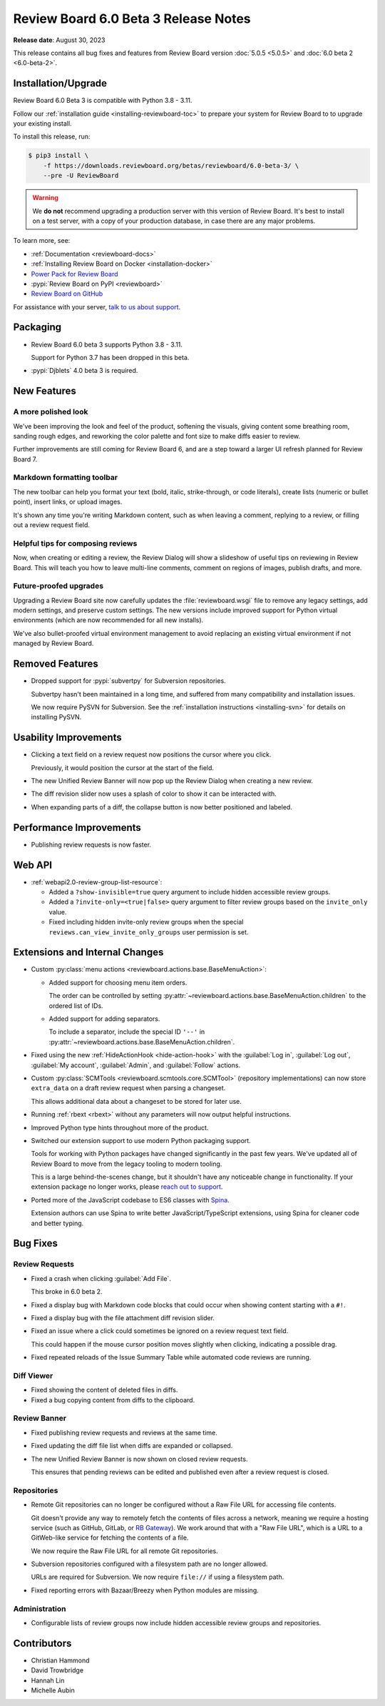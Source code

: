 .. default-intersphinx:: djblets4.x rb6.x


=====================================
Review Board 6.0 Beta 3 Release Notes
=====================================

**Release date**: August 30, 2023

This release contains all bug fixes and features from Review Board version
:doc:`5.0.5 <5.0.5>` and :doc:`6.0 beta 2 <6.0-beta-2>`.


Installation/Upgrade
====================

Review Board 6.0 Beta 3 is compatible with Python 3.8 - 3.11.

Follow our :ref:`installation guide <installing-reviewboard-toc>` to prepare
your system for Review Board to to upgrade your existing install.

To install this release, run:

.. code-block:: console

    $ pip3 install \
        -f https://downloads.reviewboard.org/betas/reviewboard/6.0-beta-3/ \
        --pre -U ReviewBoard

.. warning::

   We **do not** recommend upgrading a production server with this version of
   Review Board. It's best to install on a test server, with a copy of your
   production database, in case there are any major problems.

To learn more, see:

* :ref:`Documentation <reviewboard-docs>`
* :ref:`Installing Review Board on Docker <installation-docker>`
* `Power Pack for Review Board <https://www.reviewboard.org/powerpack/>`_
* :pypi:`Review Board on PyPI <reviewboard>`
* `Review Board on GitHub <https://github.com/reviewboard/reviewboard>`_

For assistance with your server, `talk to us about support <Review Board
Support_>`_.


.. _Review Board Support: https://www.reviewboard.org/support/


Packaging
=========

* Review Board 6.0 beta 3 supports Python 3.8 - 3.11.

  Support for Python 3.7 has been dropped in this beta.

* :pypi:`Djblets` 4.0 beta 3 is required.


New Features
============

A more polished look
--------------------

.. image:: _static/images/6.0/6.0-new-diff-visuals.png
   :width: 1149
   :alt: An example of the new visuals seen in the diff viewer, with softer
         colors and better interaction controls.
   :sources: 2x _static/images/6.0/6.0-new-diff-visuals@2x.png

We've been improving the look and feel of the product, softening the
visuals, giving content some breathing room, sanding rough edges, and
reworking the color palette and font size to make diffs easier to review.

Further improvements are still coming for Review Board 6, and are a step
toward a larger UI refresh planned for Review Board 7.


Markdown formatting toolbar
---------------------------

.. image:: _static/images/6.0/6.0-formatting-toolbar.png
   :width: 662
   :alt: The new Markdown formatting toolbar at the bottom of a text field
         with buttons for Bold, Italic, Strike-through, Code Literal, Insert
         Link, Insert Image, Insert Bullet List, Insert Numeric List.
   :sources: 2x _static/images/6.0/6.0-formatting-toolbar@2x.png

The new toolbar can help you format your text (bold, italic, strike-through,
or code literals), create lists (numeric or bullet point), insert links, or
upload images.

It's shown any time you're writing Markdown content, such as when leaving
a comment, replying to a review, or filling out a review request field.


Helpful tips for composing reviews
----------------------------------

.. image:: _static/images/6.0/6.0-review-tips.png
   :width: 555
   :alt: A sample tip in the Review Dialog, stating: "To add a comment
         to a code change or text file attachment, click on a line number or
         click and drag over multiple line numbers in the diff viewer. You'll
         be able to see and edit the comment from both the diff viewer and
         here in the review dialog."
   :sources: 2x _static/images/6.0/6.0-review-tips@2x.png

Now, when creating or editing a review, the Review Dialog will show a
slideshow of useful tips on reviewing in Review Board. This will teach you
how to leave multi-line comments, comment on regions of images, publish
drafts, and more.


Future-proofed upgrades
-----------------------

Upgrading a Review Board site now carefully updates the
:file:`reviewboard.wsgi` file to remove any legacy settings, add modern
settings, and preserve custom settings. The new versions include improved
support for Python virtual environments (which are now recommended for all
new installs).

We've also bullet-proofed virtual environment management to avoid replacing
an existing virtual environment if not managed by Review Board.


Removed Features
================

* Dropped support for :pypi:`subvertpy` for Subversion repositories.

  Subvertpy hasn't been maintained in a long time, and suffered from many
  compatibility and installation issues.

  We now require PySVN for Subversion. See the :ref:`installation instructions
  <installing-svn>` for details on installing PySVN.


Usability Improvements
======================

* Clicking a text field on a review request now positions the cursor where
  you click.

  Previously, it would position the cursor at the start of the field.

* The new Unified Review Banner will now pop up the Review Dialog when
  creating a new review.

* The diff revision slider now uses a splash of color to show it can be
  interacted with.

* When expanding parts of a diff, the collapse button is now better
  positioned and labeled.


Performance Improvements
========================

* Publishing review requests is now faster.


Web API
=======

* :ref:`webapi2.0-review-group-list-resource`:

  * Added a ``?show-invisible=true`` query argument to include hidden
    accessible review groups.

  * Added a ``?invite-only=<true|false>`` query argument to filter review
    groups based on the ``invite_only`` value.

  * Fixed including hidden invite-only review groups when the special
    ``reviews.can_view_invite_only_groups`` user permission is set.


Extensions and Internal Changes
===============================

* Custom :py:class:`menu actions <reviewboard.actions.base.BaseMenuAction>`:

  * Added support for choosing menu item orders.

    The order can be controlled by setting
    :py:attr:`~reviewboard.actions.base.BaseMenuAction.children` to the
    ordered list of IDs.

  * Added support for adding separators.

    To include a separator, include the special ID ``'--'`` in
    :py:attr:`~reviewboard.actions.base.BaseMenuAction.children`.

* Fixed using the new :ref:`HideActionHook <hide-action-hook>` with the
  :guilabel:`Log in`, :guilabel:`Log out`, :guilabel:`My account`,
  :guilabel:`Admin`, and :guilabel:`Follow` actions.

* Custom :py:class:`SCMTools <reviewboard.scmtools.core.SCMTool>` (repository
  implementations) can now store ``extra_data`` on a draft review request when
  parsing a changeset.

  This allows additional data about a changeset to be stored for later use.

* Running :ref:`rbext <rbext>` without any parameters will now output helpful
  instructions.

* Improved Python type hints throughout more of the product.

* Switched our extension support to use modern Python packaging support.

  Tools for working with Python packages have changed significantly in the
  past few years. We've updated all of Review Board to move from the legacy
  tooling to modern tooling.

  This is a large behind-the-scenes change, but it shouldn't have any
  noticeable change in functionality. If your extension package no longer
  works, please `reach out to support <Review Board Support_>`_.

* Ported more of the JavaScript codebase to ES6 classes with Spina_.

  Extension authors can use Spina to write better JavaScript/TypeScript
  extensions, using Spina for cleaner code and better typing.


.. _Spina: https://www.npmjs.com/package/@beanbag/spina


Bug Fixes
=========

Review Requests
---------------

* Fixed a crash when clicking :guilabel:`Add File`.

  This broke in 6.0 beta 2.

* Fixed a display bug with Markdown code blocks that could occur when showing
  content starting with a ``#!``.

* Fixed a display bug with the file attachment diff revision slider.

* Fixed an issue where a click could sometimes be ignored on a review request
  text field.

  This could happen if the mouse cursor position moves slightly when clicking,
  indicating a possible drag.

* Fixed repeated reloads of the Issue Summary Table while automated code
  reviews are running.


Diff Viewer
-----------

* Fixed showing the content of deleted files in diffs.

* Fixed a bug copying content from diffs to the clipboard.


Review Banner
-------------

* Fixed publishing review requests and reviews at the same time.

* Fixed updating the diff file list when diffs are expanded or collapsed.

* The new Unified Review Banner is now shown on closed review requests.

  This ensures that pending reviews can be edited and published even after
  a review request is closed.


Repositories
------------

* Remote Git repositories can no longer be configured without a Raw File URL
  for accessing file contents.

  Git doesn't provide any way to remotely fetch the contents of files across a
  network, meaning we require a hosting service (such as GitHub, GitLab, or
  `RB Gateway`_). We work around that with a "Raw File URL", which
  is a URL to a GitWeb-like service for fetching the contents of a file.

  We now require the Raw File URL for all remote Git repositories.

* Subversion repositories configured with a filesystem path are no longer
  allowed.

  URLs are required for Subversion. We now require ``file://`` if using a
  filesystem path.

* Fixed reporting errors with Bazaar/Breezy when Python modules are missing.


.. _RB Gateway: https://www.reviewboard.org/downloads/rbgateway/


Administration
--------------

* Configurable lists of review groups now include hidden accessible review
  groups and repositories.


Contributors
============

* Christian Hammond
* David Trowbridge
* Hannah Lin
* Michelle Aubin
